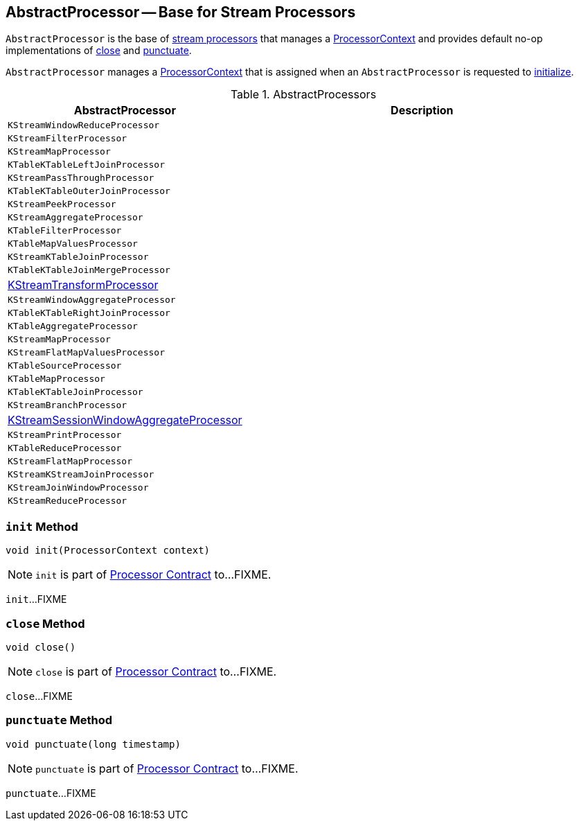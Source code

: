 == [[AbstractProcessor]] AbstractProcessor -- Base for Stream Processors

`AbstractProcessor` is the base of <<extensions, stream processors>> that manages a <<context, ProcessorContext>> and provides default no-op implementations of <<close, close>> and <<punctuate, punctuate>>.

[[context]]
`AbstractProcessor` manages a link:kafka-streams-ProcessorContext.adoc[ProcessorContext] that is assigned when an `AbstractProcessor` is requested to <<init, initialize>>.

[[extensions]]
.AbstractProcessors
[cols="1,2",options="header",width="100%"]
|===
| AbstractProcessor
| Description

| `KStreamWindowReduceProcessor`
| [[KStreamWindowReduceProcessor]]

| `KStreamFilterProcessor`
| [[KStreamFilterProcessor]]

| `KStreamMapProcessor`
| [[KStreamMapProcessor]]

| `KTableKTableLeftJoinProcessor`
| [[KTableKTableLeftJoinProcessor]]

| `KStreamPassThroughProcessor`
| [[KStreamPassThroughProcessor]]

| `KTableKTableOuterJoinProcessor`
| [[KTableKTableOuterJoinProcessor]]

| `KStreamPeekProcessor`
| [[KStreamPeekProcessor]]

| `KStreamAggregateProcessor`
| [[KStreamAggregateProcessor]]

| `KTableFilterProcessor`
| [[KTableFilterProcessor]]

| `KTableMapValuesProcessor`
| [[KTableMapValuesProcessor]]

| `KStreamKTableJoinProcessor`
| [[KStreamKTableJoinProcessor]]

| `KTableKTableJoinMergeProcessor`
| [[KTableKTableJoinMergeProcessor]]

| <<kafka-streams-KStreamTransformProcessor.adoc#, KStreamTransformProcessor>>
| [[KStreamTransformProcessor]]

| `KStreamWindowAggregateProcessor`
| [[KStreamWindowAggregateProcessor]]

| `KTableKTableRightJoinProcessor`
| [[KTableKTableRightJoinProcessor]]

| `KTableAggregateProcessor`
| [[KTableAggregateProcessor]]

| `KStreamMapProcessor`
| [[KStreamMapProcessor]]

| `KStreamFlatMapValuesProcessor`
| [[KStreamFlatMapValuesProcessor]]

| `KTableSourceProcessor`
| [[KTableSourceProcessor]]

| `KTableMapProcessor`
| [[KTableMapProcessor]]

| `KTableKTableJoinProcessor`
| [[KTableKTableJoinProcessor]]

| `KStreamBranchProcessor`
| [[KStreamBranchProcessor]]

| link:kafka-streams-KStreamSessionWindowAggregateProcessor.adoc[KStreamSessionWindowAggregateProcessor]
| [[KStreamSessionWindowAggregateProcessor]]

| `KStreamPrintProcessor`
| [[KStreamPrintProcessor]]

| `KTableReduceProcessor`
| [[KTableReduceProcessor]]

| `KStreamFlatMapProcessor`
| [[KStreamFlatMapProcessor]]

| `KStreamKStreamJoinProcessor`
| [[KStreamKStreamJoinProcessor]]

| `KStreamJoinWindowProcessor`
| [[KStreamJoinWindowProcessor]]

| `KStreamReduceProcessor`
| [[KStreamReduceProcessor]]
|===

=== [[init]] `init` Method

[source, java]
----
void init(ProcessorContext context)
----

NOTE: `init` is part of link:kafka-streams-Processor.adoc#init[Processor Contract] to...FIXME.

`init`...FIXME

=== [[close]] `close` Method

[source, java]
----
void close()
----

NOTE: `close` is part of link:kafka-streams-Processor.adoc#close[Processor Contract] to...FIXME.

`close`...FIXME

=== [[punctuate]] `punctuate` Method

[source, java]
----
void punctuate(long timestamp)
----

NOTE: `punctuate` is part of link:kafka-streams-Processor.adoc#punctuate[Processor Contract] to...FIXME.

`punctuate`...FIXME
